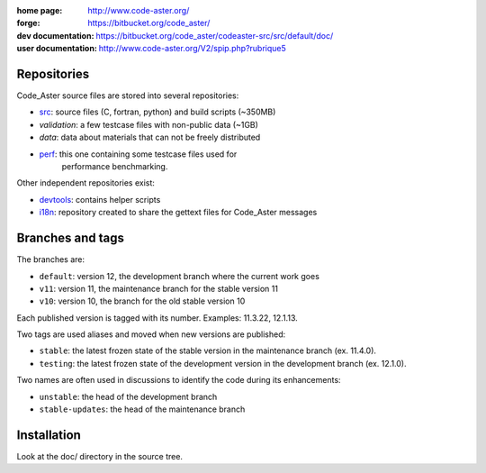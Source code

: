 .. Readme published for the overview of the Code_Aster SRC repository

:home page: http://www.code-aster.org/
:forge: https://bitbucket.org/code_aster/
:dev documentation: https://bitbucket.org/code_aster/codeaster-src/src/default/doc/
:user documentation: http://www.code-aster.org/V2/spip.php?rubrique5

Repositories
============

Code_Aster source files are stored into several repositories:

- `src`_: source files (C, fortran, python) and build scripts (~350MB)
- *validation*: a few testcase files with non-public data (~1GB)
- *data*: data about materials that can not be freely distributed
- `perf`_: this one containing some testcase files used for
   performance benchmarking.


Other independent repositories exist:

- `devtools`_: contains helper scripts
- `i18n`_: repository created to share the gettext files for Code_Aster
  messages

Branches and tags
=================

The branches are:

* ``default``: version 12, the development branch where the current work goes

* ``v11``: version 11, the maintenance branch for the stable version 11

* ``v10``: version 10, the branch for the old stable version 10

Each published version is tagged with its number. Examples: 11.3.22, 12.1.13.

Two tags are used aliases and moved when new versions are published:

* ``stable``: the latest frozen state of the stable version in the
  maintenance branch (ex. 11.4.0).

* ``testing``: the latest frozen state of the development version in the
  development branch (ex. 12.1.0).

Two names are often used in discussions to identify the code during its
enhancements:

* ``unstable``: the head of the development branch

* ``stable-updates``: the head of the maintenance branch

.. _src: https://bitbucket.org/code_aster/codeaster-src
.. _perf: https://bitbucket.org/code_aster/codeaster-perf
.. _devtools: https://bitbucket.org/code_aster/codeaster-devtools
.. _i18n: https://bitbucket.org/code_aster/codeaster-i18n

Installation
============

Look at the doc/ directory in the source tree.
